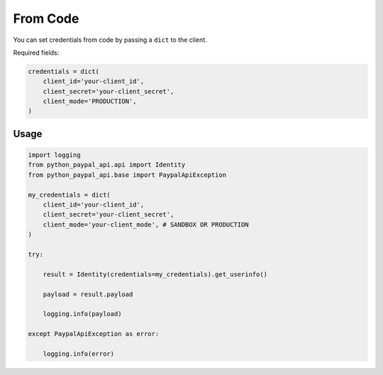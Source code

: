 .. _From Code:

From Code
~~~~~~~~~

You can set credentials from code by passing a ``dict`` to the client.

Required fields:

..  code-block:: python


    credentials = dict(
        client_id='your-client_id',
        client_secret='your-client_secret',
        client_mode='PRODUCTION',
    )

*****
Usage
*****

..  code-block:: python

    import logging
    from python_paypal_api.api import Identity
    from python_paypal_api.base import PaypalApiException

    my_credentials = dict(
        client_id='your-client_id',
        client_secret='your-client_secret',
        client_mode='your-client_mode', # SANDBOX OR PRODUCTION
    )

    try:

        result = Identity(credentials=my_credentials).get_userinfo()

        payload = result.payload

        logging.info(payload)

    except PaypalApiException as error:

        logging.info(error)




